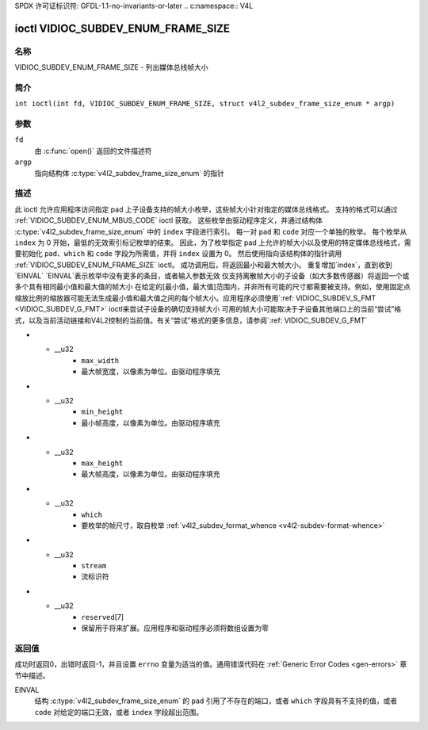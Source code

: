 SPDX 许可证标识符: GFDL-1.1-no-invariants-or-later
.. c:namespace:: V4L

.. _VIDIOC_SUBDEV_ENUM_FRAME_SIZE:

***********************************
ioctl VIDIOC_SUBDEV_ENUM_FRAME_SIZE
***********************************

名称
====

VIDIOC_SUBDEV_ENUM_FRAME_SIZE - 列出媒体总线帧大小

简介
========

.. c:macro:: VIDIOC_SUBDEV_ENUM_FRAME_SIZE

``int ioctl(int fd, VIDIOC_SUBDEV_ENUM_FRAME_SIZE, struct v4l2_subdev_frame_size_enum * argp)``

参数
=========

``fd``
    由 :c:func:`open()` 返回的文件描述符
``argp``
    指向结构体 :c:type:`v4l2_subdev_frame_size_enum` 的指针
描述
===========

此 ioctl 允许应用程序访问指定 pad 上子设备支持的帧大小枚举，这些帧大小针对指定的媒体总线格式。
支持的格式可以通过 :ref:`VIDIOC_SUBDEV_ENUM_MBUS_CODE` ioctl 获取。
这些枚举由驱动程序定义，并通过结构体 :c:type:`v4l2_subdev_frame_size_enum` 中的 ``index`` 字段进行索引。
每一对 ``pad`` 和 ``code`` 对应一个单独的枚举。
每个枚举从 ``index`` 为 0 开始，最低的无效索引标记枚举的结束。
因此，为了枚举指定 pad 上允许的帧大小以及使用的特定媒体总线格式，需要初始化 ``pad``、``which`` 和 ``code`` 字段为所需值，并将 ``index`` 设置为 0。
然后使用指向该结构体的指针调用 :ref:`VIDIOC_SUBDEV_ENUM_FRAME_SIZE` ioctl。
成功调用后，将返回最小和最大帧大小。
重复增加`index`，直到收到`EINVAL`
`EINVAL`表示枚举中没有更多的条目，或者输入参数无效
仅支持离散帧大小的子设备（如大多数传感器）将返回一个或多个具有相同最小值和最大值的帧大小
在给定的[最小值，最大值]范围内，并非所有可能的尺寸都需要被支持。例如，使用固定点缩放比例的缩放器可能无法生成最小值和最大值之间的每个帧大小。应用程序必须使用`:ref: VIDIOC_SUBDEV_S_FMT <VIDIOC_SUBDEV_G_FMT>` ioctl来尝试子设备的确切支持帧大小
可用的帧大小可能取决于子设备其他端口上的当前“尝试”格式，以及当前活动链接和V4L2控制的当前值。有关“尝试”格式的更多信息，请参阅`:ref: VIDIOC_SUBDEV_G_FMT`

.. c:type:: v4l2_subdev_frame_size_enum

.. tabularcolumns:: |p{4.4cm}|p{4.4cm}|p{8.5cm}|

.. flat-table:: struct v4l2_subdev_frame_size_enum
    :header-rows:  0
    :stub-columns: 0
    :widths:       1 1 2

    * - __u32
      - ``index``
      - 属于给定端口和格式的帧大小在枚举中的索引。由应用程序填写
    * - __u32
      - ``pad``
      - 由媒体控制器API报告的端口号。由应用程序填写
    * - __u32
      - ``code``
      - 媒体总线格式代码，如`:ref: v4l2-mbus-format`中定义。由应用程序填写
    * - __u32
      - ``min_width``
      - 最小帧宽度，以像素为单位。由驱动程序填写
* - __u32
      - ``max_width``
      - 最大帧宽度，以像素为单位。由驱动程序填充
* - __u32
      - ``min_height``
      - 最小帧高度，以像素为单位。由驱动程序填充
* - __u32
      - ``max_height``
      - 最大帧高度，以像素为单位。由驱动程序填充
* - __u32
      - ``which``
      - 要枚举的帧尺寸，取自枚举 :ref:`v4l2_subdev_format_whence <v4l2-subdev-format-whence>`
* - __u32
      - ``stream``
      - 流标识符
* - __u32
      - ``reserved``\ [7]
      - 保留用于将来扩展。应用程序和驱动程序必须将数组设置为零

返回值
======

成功时返回0，出错时返回-1，并且设置 ``errno`` 变量为适当的值。通用错误代码在 :ref:`Generic Error Codes <gen-errors>` 章节中描述。

EINVAL
    结构 :c:type:`v4l2_subdev_frame_size_enum` 的 ``pad`` 引用了不存在的端口，或者 ``which`` 字段具有不支持的值，或者 ``code`` 对给定的端口无效，或者 ``index`` 字段超出范围。
